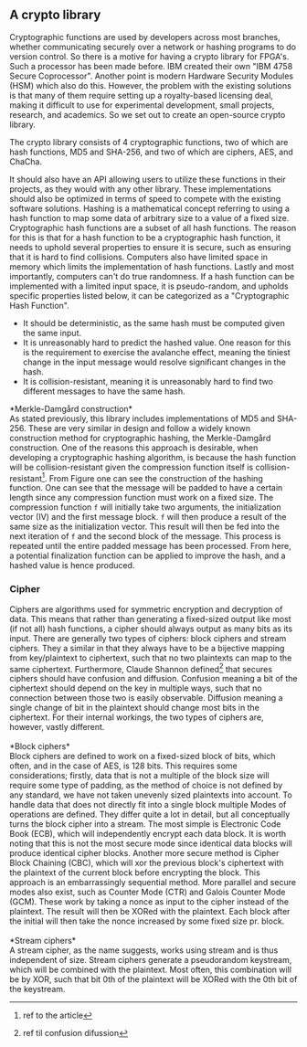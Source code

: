 ** A crypto library
Cryptographic functions are used by developers across most branches, whether communicating securely over a network or hashing programs to do version control.
So there is a motive for having a crypto library for FPGA's. Such a processor has been made before. IBM created their own "IBM 4758 Secure Coprocessor"\cite{IBM4758}. Another point is modern Hardware Security Modules (HSM) which also do this.
However, the problem with the existing solutions is that many of them require setting up a royalty-based licensing deal, making it difficult to use for experimental development, small projects, research, and academics.
So we set out to create an open-source crypto library.

The crypto library consists of 4 cryptographic functions, two of which are hash functions, MD5 and SHA-256, and two of which are ciphers, AES, and ChaCha.

It should also have an API allowing users to utilize these functions in their projects, as they would with any other library.
These implementations should also be optimized in terms of speed to compete with the existing software solutions.
Hashing is a mathematical concept referring to using a hash function to map some data of arbitrary size to a value of a fixed size. Cryptographic hash functions are a subset of all hash functions.
The reason for this is that for a hash function to be a cryptographic hash function, it needs to uphold several properties to ensure it is secure, such as ensuring that it is hard to find collisions. Computers also have limited space in memory which limits the implementation of hash functions. Lastly and most importantly, computers can't do true randomness.
If a hash function can be implemented with a limited input space, it is pseudo-random, and upholds specific properties listed below, it can be categorized as a "Cryptographic Hash Function".
- It should be deterministic, as the same hash must be computed given the same input.
- It is unreasonably hard to predict the hashed value. One reason for this is the requirement to exercise the avalanche effect, meaning the tiniest change in the input message would resolve significant changes in the hash.
- It is collision-resistant, meaning it is unreasonably hard to find two different messages to have the same hash.

*Merkle-Damgård construction*\\
As stated previously, this library includes implementations of MD5 and SHA-256. These are very similar in design and follow a widely known construction method for cryptographic hashing, the Merkle-Damgård construction. One of the reasons this approach is desirable, when developing a cryptographic hashing algorithm, is because the hash function will be collision-resistant given the compression function itself is collision-resistant\footnote{ref to the article}.
From Figure \ref{fig:Merkle} one can see the construction of the hashing function. One can see that the message will be padded to have a certain length since any compression function must work on a fixed size. The compression function ~f~ will initially take two arguments, the initialization vector (IV) and the first message block. ~f~ will then produce a result of the same size as the initialization vector. This result will then be fed into the next iteration of ~f~ and the second block of the message. This process is repeated until the entire padded message has been processed. From here, a potential finalization function can be applied to improve the hash, and a hashed value is hence produced.

\begin{figure}[H]
\centering
\includegraphics[width=11cm]{merkle.png}
\caption{Merkle-Damgård construction}
\label{fig:Merkle}
\end{figure}
*** Cipher
Ciphers are algorithms used for symmetric encryption and decryption of data. This means that rather than generating a fixed-sized output like most (if not all) hash functions, a cipher should always output as many bits as its input. There are generally two types of ciphers: block ciphers and stream ciphers. They a similar in that they always have to be a bijective mapping from key/plaintext to ciphertext, such that no two plaintexts can map to the same ciphertext. Furthermore, Claude Shannon defined\footnote{ref til confusion difussion} that secures ciphers should have confusion and diffusion. Confusion meaning a bit of the ciphertext should depend on the key in multiple ways, such that no connection between those two is easily observable. Diffusion meaning a single change of bit in the plaintext should change most bits in the ciphertext. For their internal workings, the two types of ciphers are, however, vastly different.\\
\\
*Block ciphers*\\
Block ciphers are defined to work on a fixed-sized block of bits, which often, and in the case of AES, is 128 bits. This requires some considerations; firstly, data that is not a multiple of the block size will require some type of padding, as the method of choice is not defined by any standard, we have not taken unevenly sized plaintexts into account. To handle data that does not directly fit into a single block multiple Modes of operations are defined. They differ quite a lot in detail, but all conceptually turns the block cipher into a stream. The most simple is Electronic Code Book (ECB), which will independently encrypt each data block. It is worth noting that this is not the most secure mode since identical data blocks will produce identical cipher blocks. Another more secure method is Cipher Block Chaining (CBC), which will xor the previous block's ciphertext with the plaintext of the current block before encrypting the block. This approach is an embarrassingly sequential method. More parallel and secure modes also exist, such as Counter Mode (CTR) and Galois Counter Mode (GCM). These work by taking a nonce as input to the cipher instead of the plaintext. The result will then be XORed with the plaintext. Each block after the initial will then take the nonce increased by some fixed size pr. block.\\
\\
*Stream ciphers*\\
A stream cipher, as the name suggests, works using stream and is thus independent of size. Stream ciphers generate a pseudorandom keystream, which will be combined with the plaintext. Most often, this combination will be by XOR, such that bit 0th of the plaintext will be XORed with the 0th bit of the keystream.
